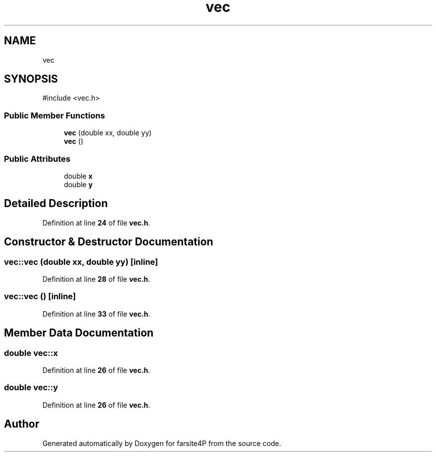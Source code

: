 .TH "vec" 3 "farsite4P" \" -*- nroff -*-
.ad l
.nh
.SH NAME
vec
.SH SYNOPSIS
.br
.PP
.PP
\fR#include <vec\&.h>\fP
.SS "Public Member Functions"

.in +1c
.ti -1c
.RI "\fBvec\fP (double xx, double yy)"
.br
.ti -1c
.RI "\fBvec\fP ()"
.br
.in -1c
.SS "Public Attributes"

.in +1c
.ti -1c
.RI "double \fBx\fP"
.br
.ti -1c
.RI "double \fBy\fP"
.br
.in -1c
.SH "Detailed Description"
.PP 
Definition at line \fB24\fP of file \fBvec\&.h\fP\&.
.SH "Constructor & Destructor Documentation"
.PP 
.SS "vec::vec (double xx, double yy)\fR [inline]\fP"

.PP
Definition at line \fB28\fP of file \fBvec\&.h\fP\&.
.SS "vec::vec ()\fR [inline]\fP"

.PP
Definition at line \fB33\fP of file \fBvec\&.h\fP\&.
.SH "Member Data Documentation"
.PP 
.SS "double vec::x"

.PP
Definition at line \fB26\fP of file \fBvec\&.h\fP\&.
.SS "double vec::y"

.PP
Definition at line \fB26\fP of file \fBvec\&.h\fP\&.

.SH "Author"
.PP 
Generated automatically by Doxygen for farsite4P from the source code\&.

